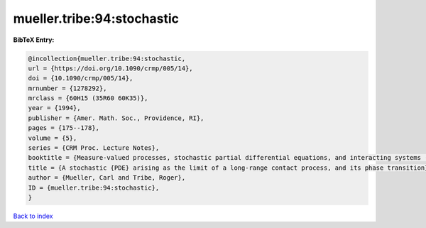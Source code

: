 mueller.tribe:94:stochastic
===========================

.. :cite:t:`mueller.tribe:94:stochastic`

.. bibliography:: ../../All.bib

**BibTeX Entry:**

.. code-block:: bibtex

   @incollection{mueller.tribe:94:stochastic,
   url = {https://doi.org/10.1090/crmp/005/14},
   doi = {10.1090/crmp/005/14},
   mrnumber = {1278292},
   mrclass = {60H15 (35R60 60K35)},
   year = {1994},
   publisher = {Amer. Math. Soc., Providence, RI},
   pages = {175--178},
   volume = {5},
   series = {CRM Proc. Lecture Notes},
   booktitle = {Measure-valued processes, stochastic partial differential equations, and interacting systems ({M}ontreal, {PQ}, 1992)},
   title = {A stochastic {PDE} arising as the limit of a long-range contact process, and its phase transition},
   author = {Mueller, Carl and Tribe, Roger},
   ID = {mueller.tribe:94:stochastic},
   }

`Back to index <../index>`_
